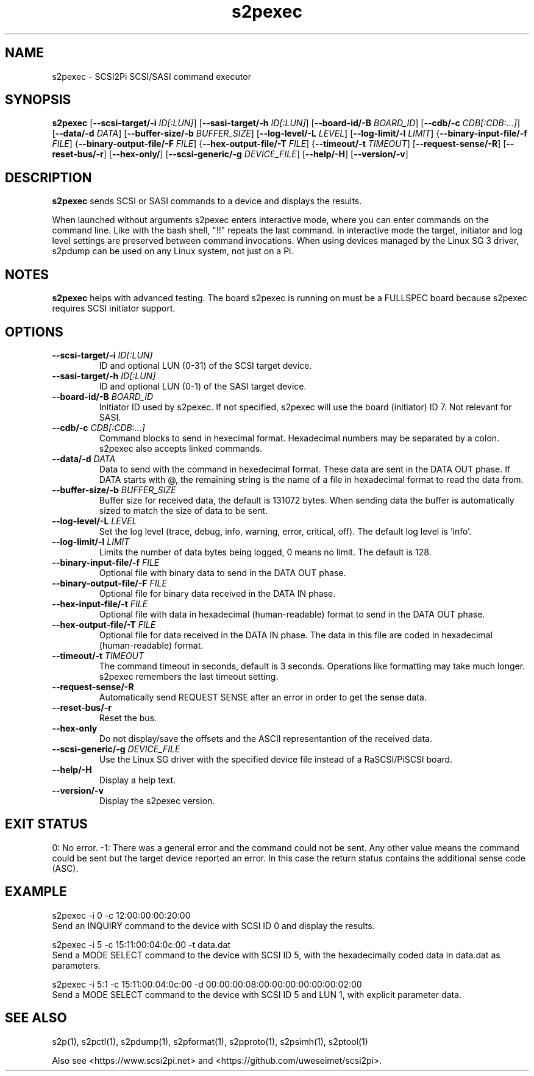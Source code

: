 .TH s2pexec 1
.SH NAME
s2pexec \- SCSI2Pi SCSI/SASI command executor
.SH SYNOPSIS
.B s2pexec
[\fB\--scsi-target/-i\fR \fIID[:LUN]\fR]
[\fB\--sasi-target/-h\fR \fIID[:LUN]\fR]
[\fB\--board-id/-B\fR \fIBOARD_ID\fR]
[\fB\--cdb/-c\fR \fICDB[:CDB:...]\fR]
[\fB\--data/-d\fR \fIDATA\fR]
[\fB\--buffer-size/-b\fR \fIBUFFER_SIZE\fR]
[\fB\--log-level/-L\fR \fILEVEL\fR]
[\fB\--log-limit/-l\fR \fILIMIT\fR]
{\fB\--binary-input-file/-f\fR \fIFILE\fR]
{\fB\--binary-output-file/-F\fR \fIFILE\fR]
{\fB\--hex-output-file/-T\fR \fIFILE\fR]
{\fB\--timeout/-t\fR \fITIMEOUT\fR]
[\fB\--request-sense/-R\fR]
[\fB\--reset-bus/-r\fR]
[\fB\--hex-only/\fR]
[\fB\--scsi-generic/-g\fR \fIDEVICE_FILE\fR]
[\fB\--help/-H\fR]
[\fB\--version/-v\fR]
.SH DESCRIPTION
.B s2pexec
sends SCSI or SASI commands to a device and displays the results.

When launched without arguments s2pexec enters interactive mode, where you can enter commands on the command line. Like with the bash shell, "!!" repeats the last command.
In interactive mode the target, initiator and log level settings are preserved between command invocations.
When using devices managed by the Linux SG 3 driver, s2pdump can be used on any Linux system, not just on a Pi.

.SH NOTES

.B s2pexec
helps with advanced testing. The board s2pexec is running on must be a FULLSPEC board because s2pexec requires SCSI initiator support.

.SH OPTIONS
.TP
.BR --scsi-target/-i\fI " "\fIID[:LUN]
ID and optional LUN (0-31) of the SCSI target device.
.TP
.BR --sasi-target/-h\fI " "\fIID[:LUN]
ID and optional LUN (0-1) of the SASI target device.
.TP
.BR --board-id/-B\fI " "\fIBOARD_ID
Initiator ID used by s2pexec. If not specified, s2pexec will use the board (initiator) ID 7. Not relevant for SASI.
.TP
.BR --cdb/-c\fI " "\fICDB[:CDB:...]
Command blocks to send in hexecimal format. Hexadecimal numbers may be separated by a colon. s2pexec also accepts linked commands.
.TP
.BR --data/-d\fI " "\fIDATA
Data to send with the command in hexedecimal format. These data are sent in the DATA OUT phase. If DATA starts with @, the remaining string is the name of a file in hexadecimal format to read the data from.
.TP
.BR --buffer-size/-b\fI " "\fIBUFFER_SIZE
Buffer size for received data, the default is 131072 bytes. When sending data the buffer is automatically sized to match the size of data to be sent.
.TP
.BR --log-level/-L\fI " " \fILEVEL
Set the log level (trace, debug, info, warning, error, critical, off). The default log level is 'info'.
.TP
.BR --log-limit/-l\fI " " \fILIMIT
Limits the number of data bytes being logged, 0 means no limit. The default is 128.
.TP
.BR --binary-input-file/-f\fI " "\fIFILE
Optional file with binary data to send in the DATA OUT phase.
.TP
.BR --binary-output-file/-F\fI " "\fIFILE
Optional file for binary data received in the DATA IN phase.
.TP
.BR --hex-input-file/-t\fI " "\fIFILE
Optional file with data in hexadecimal (human-readable) format to send in the DATA OUT phase.
.TP
.BR \--hex-output-file/-T\fI " "\fIFILE
Optional file for data received in the DATA IN phase. The data in this file are coded in hexadecimal (human-readable) format.
.TP
.BR --timeout/-t\fI " "\fITIMEOUT
The command timeout in seconds, default is 3 seconds. Operations like formatting may take much longer. s2pexec remembers the last timeout setting.
.TP
.BR --request-sense/-R\fI
Automatically send REQUEST SENSE after an error in order to get the sense data.
.TP
.BR --reset-bus/-r\fI
Reset the bus.
.TP
.BR --hex-only\fI
Do not display/save the offsets and the ASCII representantion of the received data.
.TP
.BR --scsi-generic/-g\fI " "\fIDEVICE_FILE
Use the Linux SG driver with the specified device file instead of a RaSCSI/PiSCSI board.
.TP
.BR --help/-H\fI
Display a help text.
.TP
.BR --version/-v\fI
Display the s2pexec version.

.SH EXIT STATUS
0:  No error. -1: There was a general error and the command could not be sent.
Any other value means the command could be sent but the target device reported an error. In this case the return status contains the additional sense code (ASC).

.SH EXAMPLE
s2pexec -i 0 -c 12:00:00:00:20:00
.br
Send an INQUIRY command to the device with SCSI ID 0 and display the results.

s2pexec -i 5 -c 15:11:00:04:0c:00 -t data.dat
.br
Send a MODE SELECT command to the device with SCSI ID 5, with the hexadecimally coded data in data.dat as parameters.

s2pexec -i 5:1 -c 15:11:00:04:0c:00 -d 00:00:00:08:00:00:00:00:00:00:02:00
.br
Send a MODE SELECT command to the device with SCSI ID 5 and LUN 1, with explicit parameter data.

.SH SEE ALSO
s2p(1), s2pctl(1), s2pdump(1), s2pformat(1), s2pproto(1), s2psimh(1), s2ptool(1)
 
Also see <https://www.scsi2pi.net> and <https://github.com/uweseimet/scsi2pi>.
